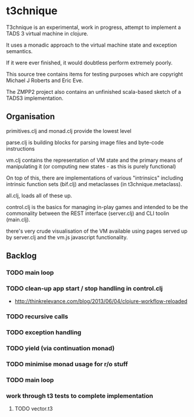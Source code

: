 * t3chnique

T3chnique is an experimental, work in progress, attempt to implement a
TADS 3 virtual machine in clojure.

It uses a monadic approach to the virtual machine state and exception
semantics.

If it were ever finished, it would doubtless perform extremely poorly.

This source tree contains items for testing purposes which are
copyright Michael J Roberts and Eric Eve.

The ZMPP2 project also contains an unfinished scala-based sketch of a
TADS3 implementation.

** Organisation

primitives.clj and monad.clj provide the lowest level

parse.clj is building blocks for parsing image files and byte-code
instructions

vm.clj contains the representation of VM state and the primary means
of manipulating it (or computing new states - as this is purely
functional)

On top of this, there are implementations of various "intrinsics"
including intrinsic function sets (bif.clj) and metaclasses (in
t3chnique.metaclass).

all.clj, loads all of these up.

control.clj is the basics for managing in-play games and intended to
be the commonality between the REST interface (server.clj) and CLI
toolin (main.clj).

there's very crude visualisation of the VM available using pages
served up by server.clj and the vm.js javascript functionality.

** Backlog

*** TODO main loop
*** TODO clean-up app start / stop handling in control.clj
    - http://thinkrelevance.com/blog/2013/06/04/clojure-workflow-reloaded
*** TODO recursive calls
*** TODO exception handling
*** TODO yield (via continuation monad)
*** TODO minimise monad usage for r/o stuff
*** TODO main loop
*** work through t3 tests to complete implementation 
**** TODO vector.t3
